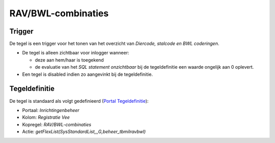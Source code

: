 RAV/BWL-combinaties
===================

Trigger
-------

De tegel is een trigger voor het tonen van het overzicht van *Diercode,
stalcode en BWL coderingen*.

-  De tegel is alleen zichtbaar voor inlogger wanneer:

   -  deze aan hem/haar is toegekend
   -  de evaluatie van het *SQL statement onzichtbaar* bij de
      tegeldefinitie een waarde ongelijk aan 0 oplevert.

-  Een tegel is disabled indien zo aangevinkt bij de tegeldefinitie.

Tegeldefinitie
--------------

De tegel is standaard als volgt gedefinieerd (`Portal
Tegeldefinitie </docs/instellen_inrichten/portaldefinitie/portal_tegel.md>`__):

-  Portaal: *Inrichtingenbeheer*
-  Kolom: *Registratie Vee*
-  Kopregel: *RAV/BWL-combinaties*
-  Actie: *getFlexList(SysStandardList,,,G,beheer_tbmilravbwl)*
